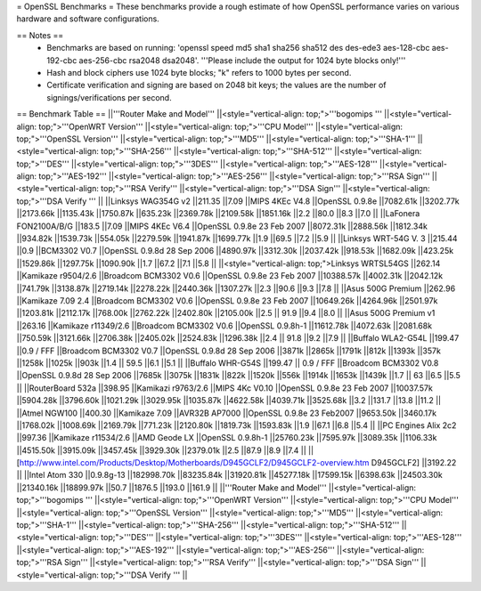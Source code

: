 = OpenSSL Benchmarks =
These benchmarks provide a rough estimate of how OpenSSL performance varies on various hardware and software configurations.

== Notes ==
 * Benchmarks are based on running: 'openssl speed md5 sha1 sha256 sha512 des des-ede3 aes-128-cbc aes-192-cbc aes-256-cbc rsa2048 dsa2048'.  '''Please include the output for 1024 byte blocks only!'''
 * Hash and block ciphers use 1024 byte blocks;  "k" refers to 1000 bytes per second.
 * Certificate verification and signing are based on 2048 bit keys;  the values are the number of signings/verifications per second.
== Benchmark Table ==
||'''Router Make and Model''' ||<style="vertical-align: top;">'''bogomips ''' ||<style="vertical-align: top;">'''OpenWRT Version''' ||<style="vertical-align: top;">'''CPU Model''' ||<style="vertical-align: top;">'''OpenSSL Version''' ||<style="vertical-align: top;">'''MD5''' ||<style="vertical-align: top;">'''SHA-1''' ||<style="vertical-align: top;">'''SHA-256''' ||<style="vertical-align: top;">'''SHA-512''' ||<style="vertical-align: top;">'''DES''' ||<style="vertical-align: top;">'''3DES''' ||<style="vertical-align: top;">'''AES-128''' ||<style="vertical-align: top;">'''AES-192''' ||<style="vertical-align: top;">'''AES-256''' ||<style="vertical-align: top;">'''RSA Sign''' ||<style="vertical-align: top;">'''RSA Verify''' ||<style="vertical-align: top;">'''DSA Sign''' ||<style="vertical-align: top;">'''DSA Verify ''' ||
||Linksys WAG354G v2 ||211.35 ||7.09 ||MIPS 4KEc V4.8 ||OpenSSL 0.9.8e ||7082.61k ||3202.77k ||2173.66k ||1135.43k ||1750.87k ||635.23k ||2369.78k ||2109.58k ||1851.16k ||2.2 ||80.0 ||8.3 ||7.0 ||
||LaFonera FON2100A/B/G ||183.5 ||7.09 ||MIPS 4KEc V6.4 ||OpenSSL 0.9.8e 23 Feb 2007 ||8072.31k ||2888.56k ||1812.34k ||934.82k ||1539.73k ||554.05k ||2279.59k ||1941.87k ||1699.77k ||1.9 ||69.5 ||7.2 ||5.9 ||
||Linksys WRT-54G V. 3 ||215.44 ||0.9 ||BCM3302 V0.7 ||OpenSSL 0.9.8d 28 Sep 2006 ||4890.97k ||3312.30k ||2037.42k ||918.53k ||1682.09k ||423.25k ||1529.86k ||1297.75k ||1090.90k ||1.7 ||67.2 ||7.1 ||5.8 ||
||<style="vertical-align: top;">Linksys WRTSL54GS ||262.14 ||Kamikaze r9504/2.6 ||Broadcom BCM3302 V0.6 ||OpenSSL 0.9.8e 23 Feb 2007 ||10388.57k ||4002.31k ||2042.12k ||741.79k ||3138.87k ||2719.14k ||2278.22k ||2440.36k ||1307.27k ||2.3 ||90.6 ||9.3 ||7.8 ||
||Asus 500G Premium ||262.96 ||Kamikaze 7.09 2.4 ||Broadcom BCM3302 V0.6 ||OpenSSL 0.9.8e 23 Feb 2007 ||10649.26k ||4264.96k ||2501.97k ||1203.81k ||2112.17k ||768.00k ||2762.22k ||2402.80k ||2105.00k ||2.5 || 91.9 ||9.4 ||8.0 ||
||Asus 500G Premium v1 ||263.16 ||Kamikaze r11349/2.6 ||Broadcom BCM3302 V0.6 ||OpenSSL 0.9.8h-1 ||11612.78k ||4072.63k ||2081.68k ||750.59k ||3121.66k ||2706.38k ||2405.02k ||2524.83k ||1296.38k ||2.4 || 91.8 ||9.2 ||7.9 ||
||Buffalo WLA2-G54L ||199.47 ||0.9 / FFF ||Broadcom BCM3302 V0.7 ||OpenSSL 0.9.8d 28 Sep 2006 ||3871k ||2865k ||1791k ||812k ||1393k ||357k ||1258k ||1025k ||903k ||1.4 || 59.5 ||6.1 ||5.1 ||
||Buffalo WHR-G54S ||199.47 || 0.9 / FFF ||Broadcom BCM3302 V0.8 ||OpenSSL 0.9.8d 28 Sep 2006 ||7685k ||3075k ||1831k ||822k ||1520k ||556k ||1914k ||1653k ||1439k ||1.7 || 63 ||6.5 ||5.5 ||
||RouterBoard 532a ||398.95 ||Kamikazi r9763/2.6 ||MIPS 4Kc V0.10 ||OpenSSL 0.9.8e 23 Feb 2007 ||10037.57k ||5904.28k ||3796.60k ||1021.29k ||3029.95k ||1035.87k ||4622.58k ||4039.71k ||3525.68k ||3.2 ||131.7 ||13.8 ||11.2 ||
||Atmel NGW100 ||400.30 ||Kamikaze 7.09 ||AVR32B AP7000 ||OpenSSL 0.9.8e 23 Feb2007 ||9653.50k ||3460.17k ||1768.02k ||1008.69k ||2169.79k ||771.23k ||2120.80k ||1819.73k ||1593.83k ||1.9 ||67.1 ||6.8 ||5.4 ||
||PC Engines Alix 2c2 ||997.36 ||Kamikaze r11534/2.6 ||AMD Geode LX ||OpenSSL 0.9.8h-1 ||25760.23k ||7595.97k ||3089.35k ||1106.33k ||4515.50k ||3915.09k ||3457.45k ||3929.30k ||2379.01k ||2.5 ||87.9 ||8.9 ||7.4 ||
||[http://www.intel.com/Products/Desktop/Motherboards/D945GCLF2/D945GCLF2-overview.htm D945GCLF2] ||3192.22 || ||Intel Atom 330 ||0.9.8g-13 ||182998.70k ||83235.84k ||31920.81k ||45277.18k ||17599.15k ||6398.63k ||24503.30k ||21340.16k ||18899.97k ||50.7 ||1876.5 ||193.0 ||161.9 ||
||'''Router Make and Model''' ||<style="vertical-align: top;">'''bogomips ''' ||<style="vertical-align: top;">'''OpenWRT Version''' ||<style="vertical-align: top;">'''CPU Model''' ||<style="vertical-align: top;">'''OpenSSL Version''' ||<style="vertical-align: top;">'''MD5''' ||<style="vertical-align: top;">'''SHA-1''' ||<style="vertical-align: top;">'''SHA-256''' ||<style="vertical-align: top;">'''SHA-512''' ||<style="vertical-align: top;">'''DES''' ||<style="vertical-align: top;">'''3DES''' ||<style="vertical-align: top;">'''AES-128''' ||<style="vertical-align: top;">'''AES-192''' ||<style="vertical-align: top;">'''AES-256''' ||<style="vertical-align: top;">'''RSA Sign''' ||<style="vertical-align: top;">'''RSA Verify''' ||<style="vertical-align: top;">'''DSA Sign''' ||<style="vertical-align: top;">'''DSA Verify ''' ||
